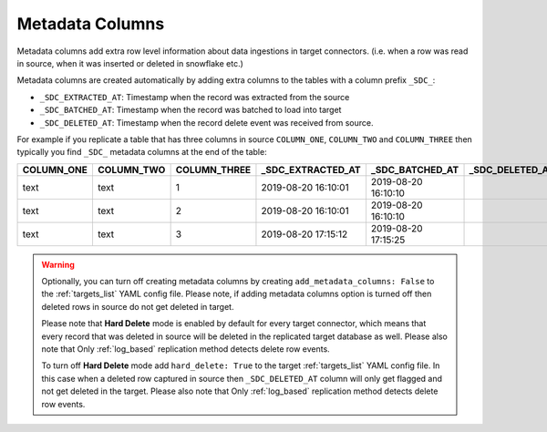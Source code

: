 
.. _metadata_columns:

Metadata Columns
----------------


Metadata columns add extra row level information about data ingestions in target connectors.
(i.e. when a row was read in source, when it was inserted or deleted in snowflake etc.)

Metadata columns are created automatically by adding extra columns to the tables with a
column prefix ``_SDC_``:

* ``_SDC_EXTRACTED_AT``: Timestamp when the record was extracted from the source

* ``_SDC_BATCHED_AT``: Timestamp when the record was batched to load into target

* ``_SDC_DELETED_AT``: Timestamp when the record delete event was received from source.
  
For example if you replicate a table that has three columns in source ``COLUMN_ONE``,
``COLUMN_TWO`` and ``COLUMN_THREE`` then typically you find ``_SDC_`` metadata columns
at the end of the table:

+----------------+----------------+------------------+-----------------------+---------------------+---------------------+
| **COLUMN_ONE** | **COLUMN_TWO** | **COLUMN_THREE** | **_SDC_EXTRACTED_AT** | **_SDC_BATCHED_AT** | **_SDC_DELETED_AT** |
+----------------+----------------+------------------+-----------------------+---------------------+---------------------+
| text           | text           | 1                | 2019-08-20 16:10:01   | 2019-08-20 16:10:10 |                     |
+----------------+----------------+------------------+-----------------------+---------------------+---------------------+
| text           | text           | 2                | 2019-08-20 16:10:01   | 2019-08-20 16:10:10 |                     |
+----------------+----------------+------------------+-----------------------+---------------------+---------------------+
| text           | text           | 3                | 2019-08-20 17:15:12   | 2019-08-20 17:15:25 |                     |
+----------------+----------------+------------------+-----------------------+---------------------+---------------------+

.. warning::

  Optionally, you can turn off creating metadata columns by creating
  ``add_metadata_columns: False`` to the :ref:`targets_list` YAML config file.
  Please note, if adding metadata columns option is turned off then deleted rows
  in source do not get deleted in target.

  Please note that **Hard Delete** mode is enabled by default for every target connector,
  which means that every record that was deleted in source will be deleted in the replicated
  target database as well. Please also note that Only :ref:`log_based` replication method
  detects delete row events.

  To turn off **Hard Delete** mode add ``hard_delete: True`` to the target :ref:`targets_list`
  YAML config file. In this case when a deleted row captured in source then
  ``_SDC_DELETED_AT`` column will only get flagged and not get deleted in the target.
  Please also note that Only :ref:`log_based` replication method detects delete row events.

